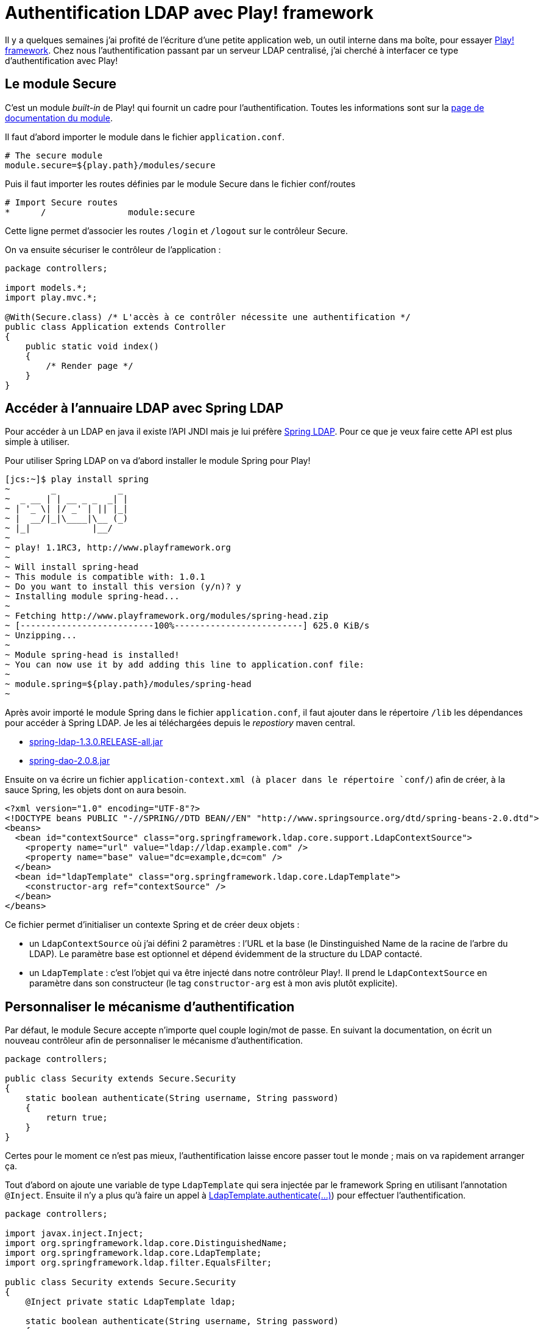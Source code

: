 = Authentification LDAP avec Play! framework
:published_at: 2010-11-03
:hp-tags: framework, java, ldap, play, spring


Il y a quelques semaines j’ai profité de l’écriture d’une petite application web, un outil interne dans ma boîte, pour essayer http://www.playframework.org/[Play! framework]. Chez nous l’authentification passant par un serveur LDAP centralisé, j’ai cherché à interfacer ce type d’authentification avec Play!

== Le module Secure

C’est un module _built-in_ de Play! qui fournit un cadre pour l’authentification. Toutes les informations sont sur la http://www.playframework.org/documentation/1.1/secure[page de documentation du module].

Il faut d’abord importer le module dans le fichier `application.conf`.

----
# The secure module
module.secure=${play.path}/modules/secure
----

Puis il faut importer les routes définies par le module Secure dans le fichier conf/routes

----
# Import Secure routes
*      /                module:secure
----

Cette ligne permet d’associer les routes `/login` et `/logout` sur le contrôleur Secure.

On va ensuite sécuriser le contrôleur de l’application :

[source, java]
----
package controllers;

import models.*;
import play.mvc.*;

@With(Secure.class) /* L'accès à ce contrôler nécessite une authentification */
public class Application extends Controller
{
    public static void index()
    {
        /* Render page */
    }
}
----

== Accéder à l’annuaire LDAP avec Spring LDAP

Pour accéder à un LDAP en java il existe l’API JNDI mais je lui préfère http://www.springsource.org/ldap[Spring LDAP]. Pour ce que je veux faire cette API est plus simple à utiliser.

Pour utiliser Spring LDAP on va d’abord installer le module Spring pour Play!

----
[jcs:~]$ play install spring
~        _            _
~  _ __ | | __ _ _  _| |
~ | '_ \| |/ _' | || |_|
~ |  __/|_|\____|\__ (_)
~ |_|            |__/
~
~ play! 1.1RC3, http://www.playframework.org
~
~ Will install spring-head
~ This module is compatible with: 1.0.1
~ Do you want to install this version (y/n)? y
~ Installing module spring-head...
~
~ Fetching http://www.playframework.org/modules/spring-head.zip
~ [--------------------------100%-------------------------] 625.0 KiB/s
~ Unzipping...
~
~ Module spring-head is installed!
~ You can now use it by add adding this line to application.conf file:
~
~ module.spring=${play.path}/modules/spring-head
~
----

Après avoir importé le module Spring dans le fichier `application.conf`, il faut ajouter dans le répertoire `/lib` les dépendances pour accéder à Spring LDAP. Je les ai téléchargées depuis le _repostiory_ maven central.

- http://repo2.maven.org/maven2/org/springframework/ldap/spring-ldap/1.3.0.RELEASE/spring-ldap-1.3.0.RELEASE-all.jar[spring-ldap-1.3.0.RELEASE-all.jar]
- http://repo2.maven.org/maven2/org/springframework/spring-dao/2.0.8/spring-dao-2.0.8.jar[spring-dao-2.0.8.jar]

Ensuite on va écrire un fichier `application-context.xml (à placer dans le répertoire `conf/`) afin de créer, à la sauce Spring, les objets dont on aura besoin.

[source, xml]
----
<?xml version="1.0" encoding="UTF-8"?>
<!DOCTYPE beans PUBLIC "-//SPRING//DTD BEAN//EN" "http://www.springsource.org/dtd/spring-beans-2.0.dtd">
<beans>
  <bean id="contextSource" class="org.springframework.ldap.core.support.LdapContextSource">
    <property name="url" value="ldap://ldap.example.com" />
    <property name="base" value="dc=example,dc=com" />
  </bean>
  <bean id="ldapTemplate" class="org.springframework.ldap.core.LdapTemplate">
    <constructor-arg ref="contextSource" />
  </bean>
</beans>
----

Ce fichier permet d’initialiser un contexte Spring et de créer deux objets :

- un `LdapContextSource` où j’ai défini 2 paramètres : l’URL et la base (le Dinstinguished Name de la racine de l’arbre du LDAP). Le paramètre base est optionnel et dépend évidemment de la structure du LDAP contacté.
- un `LdapTemplate` : c’est l’objet qui va être injecté dans notre contrôleur Play!. Il prend le `LdapContextSource` en paramètre dans son constructeur (le tag `constructor-arg` est à mon avis plutôt explicite).

== Personnaliser le mécanisme d’authentification

Par défaut, le module Secure accepte n’importe quel couple login/mot de passe. En suivant la documentation, on écrit un nouveau contrôleur afin de personnaliser le mécanisme d’authentification.

[source, java]
----
package controllers;

public class Security extends Secure.Security
{
    static boolean authenticate(String username, String password)
    {
        return true;
    }
}
----

Certes pour le moment ce n’est pas mieux, l’authentification laisse encore passer tout le monde ; mais on va rapidement arranger ça.

Tout d’abord on ajoute une variable de type `LdapTemplate` qui sera injectée par le framework Spring en utilisant l’annotation `@Inject`. Ensuite il n’y a plus qu’à faire un appel à http://static.springsource.org/spring-ldap/docs/1.3.0.RELEASE/apidocs/org/springframework/ldap/core/LdapTemplate.html#authenticate(javax.naming.Name,java.lang.String,java.lang.String[LdapTemplate.authenticate(...)]) pour effectuer l’authentification.

[source, java]
----
package controllers;

import javax.inject.Inject;
import org.springframework.ldap.core.DistinguishedName;
import org.springframework.ldap.core.LdapTemplate;
import org.springframework.ldap.filter.EqualsFilter;

public class Security extends Secure.Security
{
    @Inject private static LdapTemplate ldap;

    static boolean authenticate(String username, String password)
    {
        EqualsFilter filter = new EqualsFilter("uid", username);
        return ldap.authenticate(DistinguishedName.EMPTY_PATH, filter.encode(), password);
    }
}
----

Les paramètres passés à `authenticate` sont à adapter selon les besoins :

- Le premier paramètre est la base de recherche des utilisateurs. Ici je fais une recherche globale sur le LDAP voilà pourquoi je passe un nom vide.
- Le deuxième paramètre est le filtre de recherche des utilisateurs. Dans mon LDAP, ce filtre est le traditionnel `uid=user_name`. Là aussi à adapter selon les cas ; je conseille la lecture de la javadoc de http://static.springsource.org/spring-ldap/docs/1.3.0.RELEASE/apidocs/index.html?org/springframework/ldap/filter/Filter.html[org.springframework.ldap.filter.Filter] et ses sous-classes.

== Et ensuite ?

Voilà c’est terminé, et j’avoue avoir été surpris par le peu de code nécessaire pour avoir quelque chose qui fonctionne. Il reste toutefois des choses à faire : utiliser les protocoles `https` et `ldaps` pour authentifier les serveur et éviter que les mots de passe se baladent en clair sur le réseau, ou encore lier des rôles des utilisateurs (avec l’annotation `@Check` décrite dans la documentation du module Secure) à des attributs de l’utilisateur récupérés dans le LDAP…

Si vous avez d’autres idées ou des remarques, n’hésitez pas à laisser un commentaire.